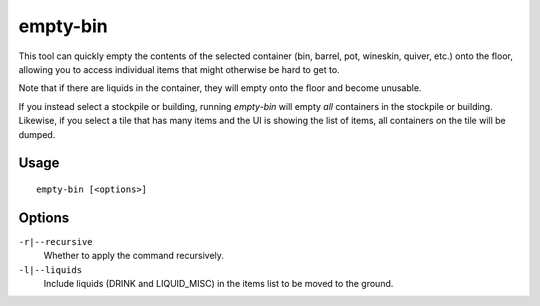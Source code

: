 empty-bin
=========

.. dfhack-tool::
    :summary: Empty the contents of containers onto the floor.
    :tags: fort productivity items

This tool can quickly empty the contents of the selected container (bin,
barrel, pot, wineskin, quiver, etc.) onto the floor, allowing you to access
individual items that might otherwise be hard to get to.

Note that if there are liquids in the container, they will empty onto the floor
and become unusable.

If you instead select a stockpile or building, running `empty-bin` will empty
*all* containers in the stockpile or building. Likewise, if you select a tile
that has many items and the UI is showing the list of items, all containers on
the tile will be dumped.

Usage
-----

::

    empty-bin [<options>]

Options
--------------

``-r|--recursive``
    Whether to apply the command recursively.
``-l|--liquids``
    Include liquids (DRINK and LIQUID_MISC) in the items list to be moved to the ground.